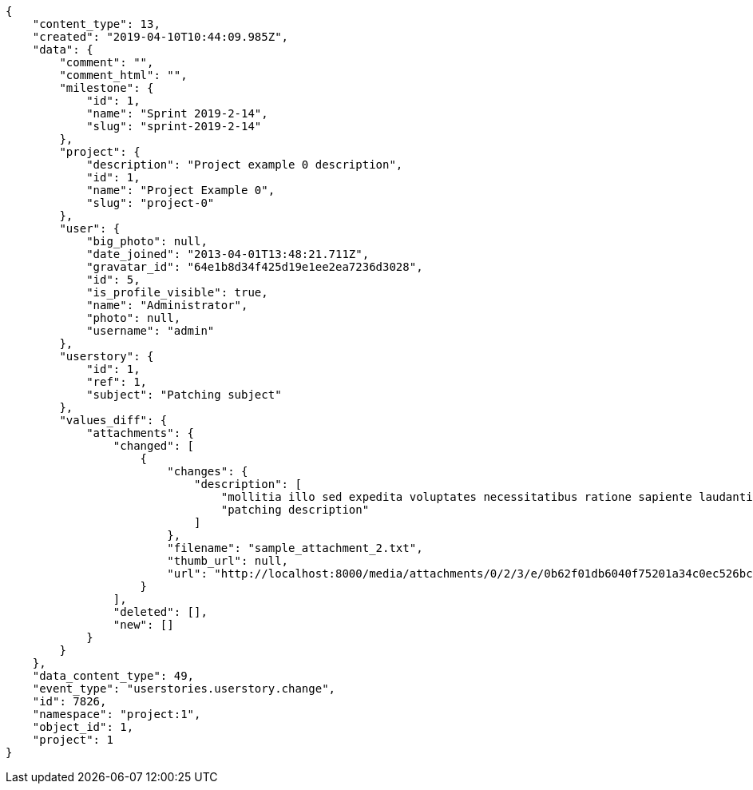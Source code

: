 [source,json]
----
{
    "content_type": 13,
    "created": "2019-04-10T10:44:09.985Z",
    "data": {
        "comment": "",
        "comment_html": "",
        "milestone": {
            "id": 1,
            "name": "Sprint 2019-2-14",
            "slug": "sprint-2019-2-14"
        },
        "project": {
            "description": "Project example 0 description",
            "id": 1,
            "name": "Project Example 0",
            "slug": "project-0"
        },
        "user": {
            "big_photo": null,
            "date_joined": "2013-04-01T13:48:21.711Z",
            "gravatar_id": "64e1b8d34f425d19e1ee2ea7236d3028",
            "id": 5,
            "is_profile_visible": true,
            "name": "Administrator",
            "photo": null,
            "username": "admin"
        },
        "userstory": {
            "id": 1,
            "ref": 1,
            "subject": "Patching subject"
        },
        "values_diff": {
            "attachments": {
                "changed": [
                    {
                        "changes": {
                            "description": [
                                "mollitia illo sed expedita voluptates necessitatibus ratione sapiente laudantium",
                                "patching description"
                            ]
                        },
                        "filename": "sample_attachment_2.txt",
                        "thumb_url": null,
                        "url": "http://localhost:8000/media/attachments/0/2/3/e/0b62f01db6040f75201a34c0ec526bc4da0f54069e5e02429ecb4ed84d99/sample_attachment_2.txt?token=XK3I_A%3AaCe8UO-1hXj2NvndoSsuwLwyX5s12LgaYt-S6LYwDHWsVuoTHW7G2om153MeRnu3HEfywkCzoEdXTzWMS520Fg"
                    }
                ],
                "deleted": [],
                "new": []
            }
        }
    },
    "data_content_type": 49,
    "event_type": "userstories.userstory.change",
    "id": 7826,
    "namespace": "project:1",
    "object_id": 1,
    "project": 1
}
----
